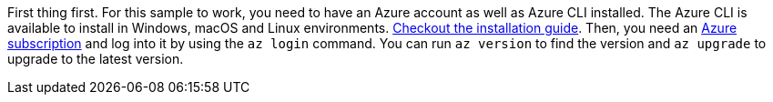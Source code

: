 First thing first.
For this sample to work, you need to have an Azure account as well as Azure CLI installed.
The Azure CLI is available to install in Windows, macOS and Linux environments.
https://learn.microsoft.com/cli/azure/install-azure-cli[Checkout the installation guide].
Then, you need an https://azure.microsoft.com/free[Azure subscription] and log into it by using the `az login` command.
You can run `az version` to find the version and `az upgrade` to upgrade to the latest version.